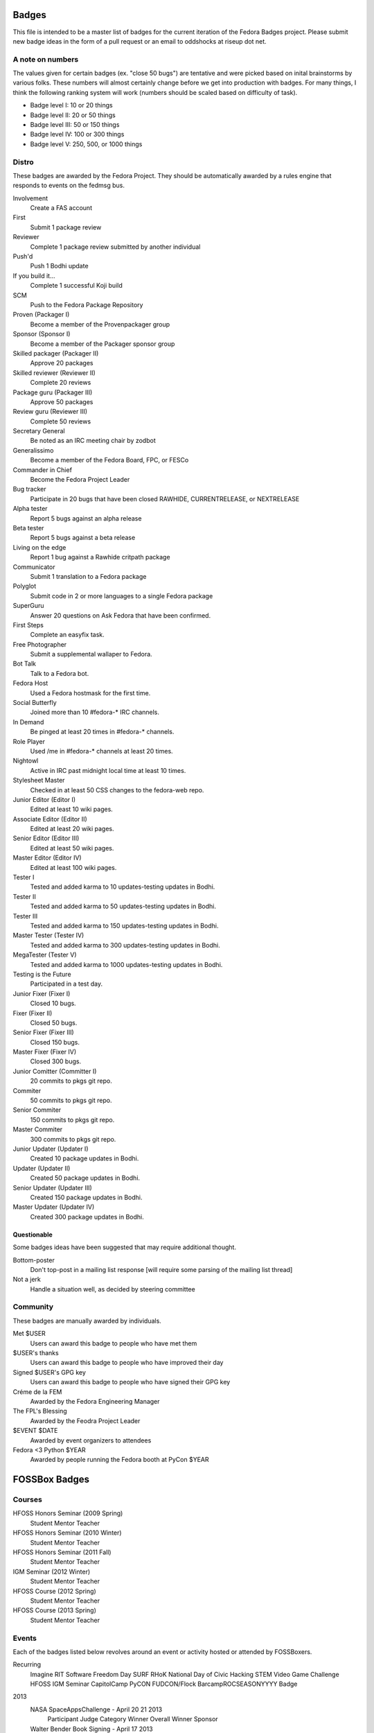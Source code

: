 Badges
======

This file is intended to be a master list of badges
for the current iteration of the Fedora Badges project.
Please submit new badge ideas in the form of a pull request
or an email to oddshocks at riseup dot net.

A note on numbers
-----------------

The values given for certain badges (ex. "close 50 bugs") are tentative
and were picked based on inital brainstorms by various folks. These
numbers will almost certainly change before we get into production
with badges. For many things, I think the following ranking system
will work (numbers should be scaled based on difficulty of
task).

-   Badge level I: 10 or 20 things

-   Badge level II: 20 or 50 things

-   Badge level III: 50 or 150 things

-   Badge level IV: 100 or 300 things

-   Badge level V: 250, 500, or 1000 things

Distro
------

These badges are awarded by the Fedora Project. They should be
automatically awarded by a rules engine that responds to
events on the fedmsg bus.

Involvement
    Create a FAS account

First
    Submit 1 package review

Reviewer
    Complete 1 package review submitted by another individual

Push'd
    Push 1 Bodhi update

If you build it...
    Complete 1 successful Koji build

SCM
    Push to the Fedora Package Repository

Proven (Packager I)
    Become a member of the Provenpackager group

Sponsor (Sponsor I)
    Become a member of the Packager sponsor group

Skilled packager (Packager II)
    Approve 20 packages

Skilled reviewer (Reviewer II)
    Complete 20 reviews

Package guru (Packager III)
    Approve 50 packages

Review guru (Reviewer III)
    Complete 50 reviews

Secretary General
    Be noted as an IRC meeting chair by zodbot

Generalissimo
    Become a member of the Fedora Board, FPC, or FESCo

Commander in Chief
    Become the Fedora Project Leader

Bug tracker
    Participate in 20 bugs that have been closed RAWHIDE, CURRENTRELEASE,
    or NEXTRELEASE

Alpha tester
    Report 5 bugs against an alpha release

Beta tester
    Report 5 bugs against a beta release

Living on the edge
    Report 1 bug against a Rawhide critpath package

Communicator
    Submit 1 translation to a Fedora package

Polyglot
    Submit code in 2 or more languages to a single Fedora package

SuperGuru
    Answer 20 questions on Ask Fedora that have been confirmed.

First Steps
    Complete an easyfix task.

Free Photographer
    Submit a supplemental wallaper to Fedora.

Bot Talk
    Talk to a Fedora bot.

Fedora Host
    Used a Fedora hostmask for the first time.

Social Butterfly
    Joined more than 10 #fedora-* IRC channels.

In Demand
    Be pinged at least 20 times in #fedora-* channels.

Role Player
    Used /me in #fedora-* channels at least 20 times.

Nightowl
    Active in IRC past midnight local time at least 10 times.

Stylesheet Master
    Checked in at least 50 CSS changes to the fedora-web repo.

Junior Editor (Editor I)
    Edited at least 10 wiki pages.

Associate Editor (Editor II)
    Edited at least 20 wiki pages.

Senior Editor (Editor III)
    Edited at least 50 wiki pages.

Master Editor (Editor IV)
    Edited at least 100 wiki pages.

Tester I
    Tested and added karma to 10 updates-testing updates in Bodhi.

Tester II
    Tested and added karma to 50 updates-testing updates in Bodhi.

Tester III
    Tested and added karma to 150 updates-testing updates in Bodhi.

Master Tester (Tester IV)
    Tested and added karma to 300 updates-testing updates in Bodhi.

MegaTester (Tester V)
    Tested and added karma to 1000 updates-testing updates in Bodhi.

Testing is the Future
    Participated in a test day.

Junior Fixer (Fixer I)
    Closed 10 bugs.

Fixer (Fixer II)
    Closed 50 bugs.

Senior Fixer (Fixer III)
    Closed 150 bugs.

Master Fixer (Fixer IV)
    Closed 300 bugs.

Junior Comitter (Committer I)
    20 commits to pkgs git repo.

Commiter
    50 commits to pkgs git repo.

Senior Commiter
    150 commits to pkgs git repo.

Master Commiter
    300 commits to pkgs git repo.

Junior Updater (Updater I)
    Created 10 package updates in Bodhi.

Updater (Updater II)
    Created 50 package updates in Bodhi.

Senior Updater (Updater III)
    Created 150 package updates in Bodhi.

Master Updater (Updater IV)
    Created 300 package updates in Bodhi.

Questionable
************

Some badges ideas have been suggested that may require additional thought.

Bottom-poster
    Don't top-post in a mailing list response [will require some parsing
    of the mailing list thread]

Not a jerk
    Handle a situation well, as decided by steering committee

Community
---------

These badges are manually awarded by individuals.

Met $USER
    Users can award this badge to people who have met them

$USER's thanks
    Users can award this badge to people who have improved their day

Signed $USER's GPG key
    Users can award this badge to people who have signed their GPG key

Créme de la FEM
    Awarded by the Fedora Engineering Manager

The FPL's Blessing
    Awarded by the Feodra Project Leader

$EVENT $DATE
    Awarded by event organizers to attendees

Fedora <3 Python $YEAR
    Awarded by people running the Fedora booth at PyCon $YEAR

FOSSBox Badges
==============

Courses
-------

HFOSS Honors Seminar (2009 Spring)
    Student
    Mentor
    Teacher

HFOSS Honors Seminar (2010 Winter)
    Student
    Mentor
    Teacher

HFOSS Honors Seminar (2011 Fall)
    Student
    Mentor
    Teacher

IGM Seminar (2012 Winter)
    Student
    Mentor
    Teacher

HFOSS Course (2012 Spring)
    Student
    Mentor
    Teacher

HFOSS Course (2013 Spring)
    Student
    Mentor
    Teacher

Events
------

Each of the badges listed below revolves around an event or activity hosted or
attended by FOSSBoxers.

Recurring
    Imagine RIT
    Software Freedom Day
    SURF
    RHoK
    National Day of Civic Hacking
    STEM Video Game Challenge
    HFOSS
    IGM Seminar
    CapitolCamp
    PyCON
    FUDCON/Flock
    BarcampROCSEASONYYYY Badge

2013
    NASA SpaceAppsChallenge - April 20 21 2013
        Participant
        Judge
        Category Winner
        Overall Winner
        Sponsor

    Walter Bender Book Signing - April 17 2013
        Participant
        Volunteer

    American Greetings Hackathon - Jan 18 19 2013
        Particpant
        Category Winner
        Judge
        Mentor
        Volunteer



2012
    National Day of Civic Hacking 2013
        Participant
        Mentor

    RHoK The ROC YYYY Badge
        Participant
        Mentor
        Volunteer
        Sponsor

    Startup Weekend Syracuse 2012
        Particpant

    RIT Election Night Hackathon 2012
        Participant
        Mentor
        Volunteer

    Pre-BarcampROC Fall 2012 Hackathon
        Participant
        Volunteer

    BarcampROC Fall 2012
        Participant
        Presenter

    Software Freedom Day 2012
        Participant

    Student Sandbox Demo Day 2012
        Volunteer

    FOSSBox Summer Adventure: Boston & Red Hat HQ
        Participant

    SURF 2012 Playtestathon
        Playtestor
        Playtestee

    Twilio Hackathon @ SU Student Sandbox
        Participant
        Category Winner

    Nethack Binge 2012 (DEF)
        Participant
        Demigod

    Startup Weekend Rochester
        Participant
        Organizer
        Volunteer
        Category Winner

    #140Cuse Conference
        Participant
        Presentor

    BarcampROC Spring 2012
        Participant
        Presentor

    Python Amazon Web Services Hackathon
        Participant

    PyCon2012
        Participant
        Poster Presentor
        Sprinter

    National STEM Video Game Challenge Hackathon 2012
        Participant

    Hacks/HackersROC Kick-off Meeting
        Particpant

    FUDCon Blacksburg
        Participant
        Presentor
        Lightning Talk Presentor

2011
    National STEM Video Game Challenge Hackathon 2011
        Particpant

    RIT Election Night Hackathon
        Participant
        Volunteer

    BarcampROC Fall 2011
        Participant
        Presentor
        Lightning Talk Presentor

    CSH Charity Fundraiser for OLPC - Super Smash Bros. 64 Tournament
        Organizer
        Volunteer
        Participant

    Capitol Camp 2011
        Participant
        Presentor
        Hackathon Attendee
        Volunteer

    TedXBuffalo
        Speaker
        Attendee

    Professors' Open Source Summer Experience
        Professor Professor
        POSSE Graduate
        Volunteer
        POSSE Hackathon Participant

    FOSS@RIT & SU Student Sandbox Hackathon
        Participant

    FOSS@RIT Summer Undergraduate Research Fellowship Kick-Off
        Fellow
        Mentor

    ImagineRIT
        Volunteer

    RiseAboveTheCrowd Badge
        Mentor
        Staff
    Linux Installfest
    Barcamp Rochester
        Participant
        Presentor
        Lightning Talk Presentor

    BarcampROC Spring Hackathon
        Participant
        Volunteer

    Java User Group Meeting (RJUG) Membership YYYY Badge

    StackOverflow Meetup (StackOverflow Membership YYYY Badge)

    GCCIS Undergrad Research Fellowhip Application/Doc Sprint (SURF YYYY Badge)

    WeLiveNYSummit 2011 - Transparency, Technology, and Gov2.0
        Speaker

    EdTechDay
        Presentor

    PYCon: PyCON YYYY Badge
        PyCON Poster Presenter
        PyCON Sprintor


    FOSS@RIT Winter Wrap-up Hackathon

    InterlockROC Lightning Talks (InterlockROC Membership Badge YYYY)

    FOSS@RIT Winter Hackfest

2010
    Social Media and Communications Symposium @ RIT
        Participant
        Speaker
    ARM Developer Day (12/2)
        Participant
        Speaker
        Sponsor

    Home Stretch Hackathon
        Participant
        Volunteer

    General Elections Result Viewing (Election Night YYYY Badge)
        Participant

    OLPCSF Community Summit 2010
        Panellist

    FossBox Movie Night (sure)

    Righteous Pictures Screening and Workshop (YES)
        Participant
        Speaker

    Software Freedom Day '10 - Rochester
        Participant
        Sponsor
        Volunteer

    Capitolcamp '10
        Volunteer
        Speaker
        Sprintor

    FOSS@RIT - Homestretch Hackathon
        Participant
        Volunteer

    FOSS@RIT Boston HackFest
        Participant

    NTID Technology Symposium OVC Demo
        Speaker

    FOSSCon YYYY Badge

    POSSE @ RIT
        Participant
        Professor Professor

    Imagine 2010
    Walter Bender
        Attendee

    BarcamROC
    Barcamp Boston
        Presentor
        Participant

    RMS@RIT Badge YYYY
        Attendee
        Lunch with RMS
